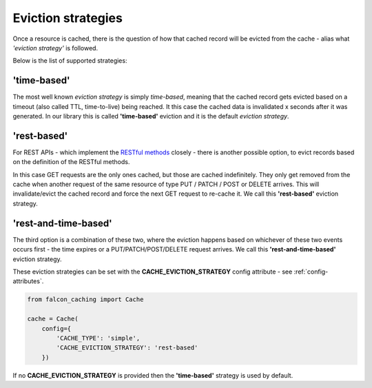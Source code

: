 .. _eviction-strategies:

Eviction strategies
-------------------

Once a resource is cached, there is the question of how that cached record will be evicted
from the cache - alias what *'eviction strategy'* is followed.

Below is the list of supported strategies:

'time-based'
************
The most well known *eviction strategy* is simply *time-based*, meaning that the cached record
gets evicted based on a timeout (also called TTL, time-to-live) being reached. It this case
the cached data is invalidated x seconds after it was generated.
In our library this is called **'time-based'** eviction and it is the default *eviction
strategy*.

'rest-based'
************
For REST APIs - which implement the
`RESTful methods <https://en.wikipedia.org/wiki/Representational_state_transfer#Relationship_between_URI_and_HTTP_methods>`_
closely - there is another possible option, to evict records based on the definition of the
RESTful methods.

In this case GET requests are the only ones cached, but those are cached indefinitely.
They only get removed from the cache when another request
of the same resource of type PUT / PATCH / POST or DELETE arrives. This will
invalidate/evict the cached record and force the next GET request to re-cache it.
We call this **'rest-based'** eviction strategy.

'rest-and-time-based'
*********************
The third option is a combination of these two, where the eviction happens based on
whichever of these two events occurs first - the time expires or a PUT/PATCH/POST/DELETE
request arrives.
We call this **'rest-and-time-based'** eviction strategy.

These eviction strategies can be set with the **CACHE_EVICTION_STRATEGY** config attribute -
see :ref:`config-attributes`.

.. code-block:: python

    from falcon_caching import Cache

    cache = Cache(
        config={
            'CACHE_TYPE': 'simple',
            'CACHE_EVICTION_STRATEGY': 'rest-based'
        })
..

If no **CACHE_EVICTION_STRATEGY** is provided then the **'time-based'** strategy is used by default.
